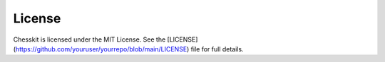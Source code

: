 License
=======

Chesskit is licensed under the MIT License.  
See the [LICENSE](https://github.com/youruser/yourrepo/blob/main/LICENSE) file for full details.
